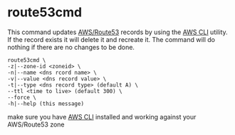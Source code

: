 * route53cmd

This command updates [[http://aws.amazon.com/route53/][AWS/Route53]] records by using the [[http://aws.amazon.com/cli/][AWS CLI]] utility. If the record exists it will delete it and recreate it.
The command will do nothing if there are no changes to be done.

: route53cmd \
: -z|--zone-id <zoneid> \
: -n|--name <dns rcord name> \
: -v|--value <dns record value> \
: -t|--type <dns record type> (default A) \
: --ttl <time to live> (default 300) \
: --force \
: -h|--help (this message)

make sure you have [[http://aws.amazon.com/cli/][AWS CLI]] installed and working against your AWS/Route53 zone
